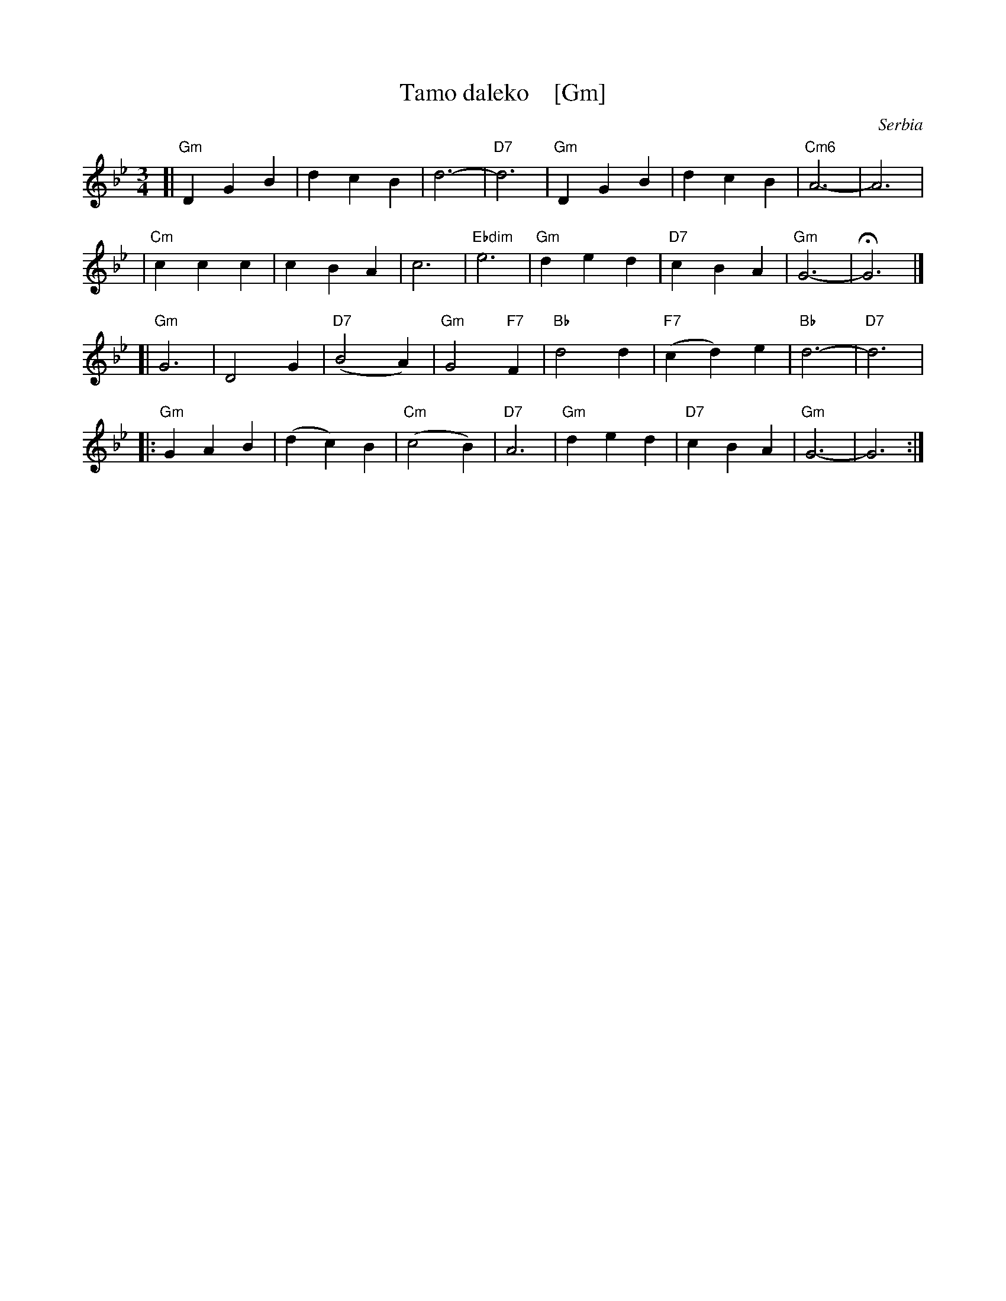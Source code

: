 X: 1
T: Tamo daleko    [Gm]
%T:Тамо далеко
O: Serbia %(Србија)
R: waltz
Z: 2008 John Chambers <jc:trillian.mit.edu>
N: There is a lot of variation in the lyrics.
M: 3/4
L: 1/4
K: Gm
[|"Gm"DGB | dcB | d3- | "D7"d3 | "Gm"DGB | dcB | "Cm6"A3- | A3 |
| "Cm"ccc | cBA | c3- | "Ebdim"e3 | "Gm"ded | "D7"cBA | "Gm"G3- | HG3 |]
[|"Gm"G3  | D2G | "D7"(B2A) | "Gm"G2"F7"F | "Bb"d2d | "F7"(cd)e | "Bb"d3- | "D7"d3 |
|:"Gm"GAB | (dc)B | "Cm"(c2B) | "D7"A3 | "Gm"ded | "D7"cBA | "Gm"G3- | G3 :|
